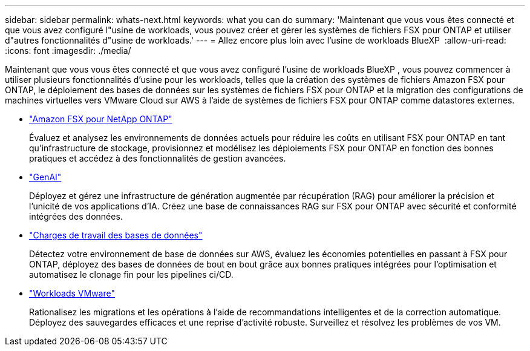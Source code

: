 ---
sidebar: sidebar 
permalink: whats-next.html 
keywords: what you can do 
summary: 'Maintenant que vous vous êtes connecté et que vous avez configuré l"usine de workloads, vous pouvez créer et gérer les systèmes de fichiers FSX pour ONTAP et utiliser d"autres fonctionnalités d"usine de workloads.' 
---
= Allez encore plus loin avec l'usine de workloads BlueXP 
:allow-uri-read: 
:icons: font
:imagesdir: ./media/


[role="lead"]
Maintenant que vous vous êtes connecté et que vous avez configuré l'usine de workloads BlueXP , vous pouvez commencer à utiliser plusieurs fonctionnalités d'usine pour les workloads, telles que la création des systèmes de fichiers Amazon FSX pour ONTAP, le déploiement des bases de données sur les systèmes de fichiers FSX pour ONTAP et la migration des configurations de machines virtuelles vers VMware Cloud sur AWS à l'aide de systèmes de fichiers FSX pour ONTAP comme datastores externes.

* https://docs.netapp.com/us-en/workload-fsx-ontap/index.html["Amazon FSX pour NetApp ONTAP"^]
+
Évaluez et analysez les environnements de données actuels pour réduire les coûts en utilisant FSX pour ONTAP en tant qu'infrastructure de stockage, provisionnez et modélisez les déploiements FSX pour ONTAP en fonction des bonnes pratiques et accédez à des fonctionnalités de gestion avancées.

* https://docs.netapp.com/us-en/workload-genai/index.html["GenAI"^]
+
Déployez et gérez une infrastructure de génération augmentée par récupération (RAG) pour améliorer la précision et l'unicité de vos applications d'IA. Créez une base de connaissances RAG sur FSX pour ONTAP avec sécurité et conformité intégrées des données.

* https://docs.netapp.com/us-en/workload-databases/index.html["Charges de travail des bases de données"^]
+
Détectez votre environnement de base de données sur AWS, évaluez les économies potentielles en passant à FSX pour ONTAP, déployez des bases de données de bout en bout grâce aux bonnes pratiques intégrées pour l'optimisation et automatisez le clonage fin pour les pipelines ci/CD.

* https://docs.netapp.com/us-en/workload-vmware/index.html["Workloads VMware"^]
+
Rationalisez les migrations et les opérations à l'aide de recommandations intelligentes et de la correction automatique. Déployez des sauvegardes efficaces et une reprise d'activité robuste. Surveillez et résolvez les problèmes de vos VM.


